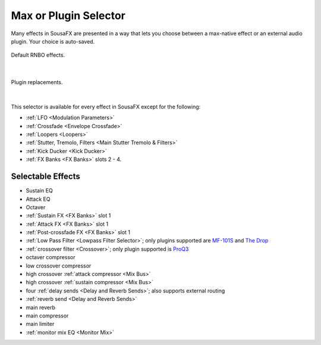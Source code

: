 Max or Plugin Selector
======================

Many effects in SousaFX are presented in a way 
that lets you choose between a max-native effect 
or an external audio plugin. Your choice is auto-saved.

.. figure:: media/maxselected.png
   :width: 100%
   :align: center
   :alt: maxselected

   Default RNBO effects.

|

.. figure:: media/pluginselected.png
   :width: 100%
   :align: center
   :alt: pluginselected

   Plugin replacements.

|

This selector is available for every effect in SousaFX 
except for the following:

- :ref:`LFO <Modulation Parameters>`

- :ref:`Crossfade <Envelope Crossfade>`

- :ref:`Loopers <Loopers>`

- :ref:`Stutter, Tremolo, Filters <Main Stutter Tremolo & Filters>`

- :ref:`Kick Ducker <Kick Ducker>`

- :ref:`FX Banks <FX Banks>` slots 2 - 4.


Selectable Effects
------------------

-	Sustain EQ

-	Attack EQ

-	Octaver

-	:ref:`Sustain FX <FX Banks>` slot 1

-	:ref:`Attack FX <FX Banks>` slot 1

-	:ref:`Post-crossfade FX <FX Banks>` slot 1

- 	:ref:`Low Pass Filter <Lowpass Filter Selector>`; 
	only plugins supported are 
	`MF-101S <https://software.moogmusic.com/store/mf-101s>`_ and 
	`The Drop <https://cytomic.com/product/drop/>`_

- 	:ref:`crossover filter <Crossover>`; 
	only plugin supported is `ProQ3 <https://www.fabfilter.com/products/pro-q-3-equalizer-plug-in>`_

- 	octaver compressor

- 	low crossover compressor

- 	high crossover :ref:`attack compressor <Mix Bus>`

- 	high crossover :ref:`sustain compressor <Mix Bus>`

- 	four :ref:`delay sends <Delay and Reverb Sends>`; 
	also supports external routing

- 	:ref:`reverb send <Delay and Reverb Sends>`

- 	main reverb

- 	main compressor

- 	main limiter

- 	:ref:`monitor mix EQ <Monitor Mix>`

